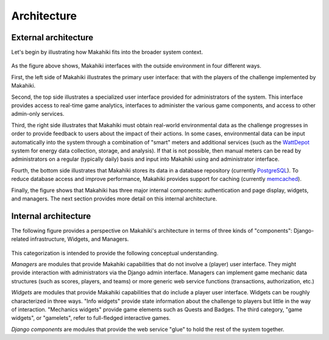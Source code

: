 Architecture
============

External architecture
---------------------

Let's begin by illustrating how Makahiki fits into the broader system context.

.. figure:: figs/system-architecture.png
   :scale: 40%
   :align: center

As the figure above shows, Makahiki interfaces with the outside environment in four different ways. 

First, the left side of Makahiki illustrates the primary user interface: that with the players of the challenge implemented by Makahiki.   

Second, the top side illustrates a specialized user interface provided for administrators of the system.  This interface provides access to real-time game analytics, interfaces to administer the various game components, and access to other admin-only services.  

Third, the right side illustrates that Makahiki must obtain real-world environmental data as the challenge progresses in order to provide feedback to users about the impact of their actions. In some cases, environmental data can be input automatically into the system through a combination of "smart" meters and additional services (such as the `WattDepot`_ system for 
energy data collection, storage, and analysis).  If that is not possible, then manual meters
can be read by administrators on a regular (typically daily) basis and input into Makahiki using and administrator interface. 

Fourth, the bottom side illustrates that Makahiki stores its data in a database repository 
(currently `PostgreSQL`_).  To reduce database access and improve performance, Makahiki provides support for caching (currently `memcached`_).

.. _WattDepot: http://wattdepot.googlecode.com/
.. _PostgreSQL: http://www.postgresql.org/
.. _memcached: http://memcached.org/

Finally, the figure shows that Makahiki has three major internal components: authentication and page display, widgets, and managers.  The next section provides more detail on this internal architecture.

Internal architecture
---------------------

The following figure provides a perspective on Makahiki's architecture in terms of three kinds of "components": Django-related infrastructure, Widgets, and Managers.

.. figure:: figs/system-internal-architecture.png
   :scale: 40%
   :align: center

This categorization is intended to provide the following conceptual understanding.

*Managers* are modules that provide Makahiki capabilities that do not involve a (player) user interface.  They might provide interaction with administrators via the Django admin interface.  Managers can implement game mechanic data structures (such as scores, players, and teams) or more generic web service functions (transactions, authorization, etc.) 

*Widgets* are modules that provide Makahiki capabilities that do include a player user interface. Widgets can be roughly characterized in three ways.  "Info widgets" provide state information about the challenge to players but little in the way of interaction.  "Mechanics widgets" provide game elements such as Quests and Badges.  The third category, "game widgets", or "gamelets", refer to full-fledged interactive games. 

*Django components* are modules that provide the web service "glue" to hold the rest of the system together. 







